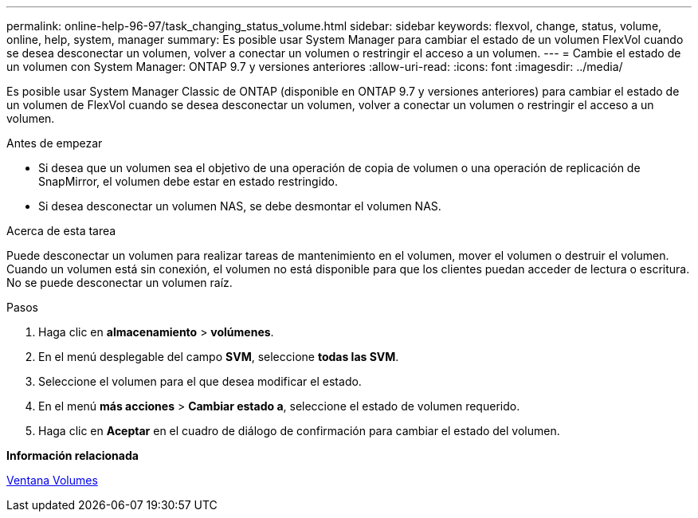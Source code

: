---
permalink: online-help-96-97/task_changing_status_volume.html 
sidebar: sidebar 
keywords: flexvol, change, status, volume, online, help, system, manager 
summary: Es posible usar System Manager para cambiar el estado de un volumen FlexVol cuando se desea desconectar un volumen, volver a conectar un volumen o restringir el acceso a un volumen. 
---
= Cambie el estado de un volumen con System Manager: ONTAP 9.7 y versiones anteriores
:allow-uri-read: 
:icons: font
:imagesdir: ../media/


[role="lead"]
Es posible usar System Manager Classic de ONTAP (disponible en ONTAP 9.7 y versiones anteriores) para cambiar el estado de un volumen de FlexVol cuando se desea desconectar un volumen, volver a conectar un volumen o restringir el acceso a un volumen.

.Antes de empezar
* Si desea que un volumen sea el objetivo de una operación de copia de volumen o una operación de replicación de SnapMirror, el volumen debe estar en estado restringido.
* Si desea desconectar un volumen NAS, se debe desmontar el volumen NAS.


.Acerca de esta tarea
Puede desconectar un volumen para realizar tareas de mantenimiento en el volumen, mover el volumen o destruir el volumen. Cuando un volumen está sin conexión, el volumen no está disponible para que los clientes puedan acceder de lectura o escritura. No se puede desconectar un volumen raíz.

.Pasos
. Haga clic en *almacenamiento* > *volúmenes*.
. En el menú desplegable del campo *SVM*, seleccione *todas las SVM*.
. Seleccione el volumen para el que desea modificar el estado.
. En el menú *más acciones* > *Cambiar estado a*, seleccione el estado de volumen requerido.
. Haga clic en *Aceptar* en el cuadro de diálogo de confirmación para cambiar el estado del volumen.


*Información relacionada*

xref:reference_volumes_window.adoc[Ventana Volumes]
